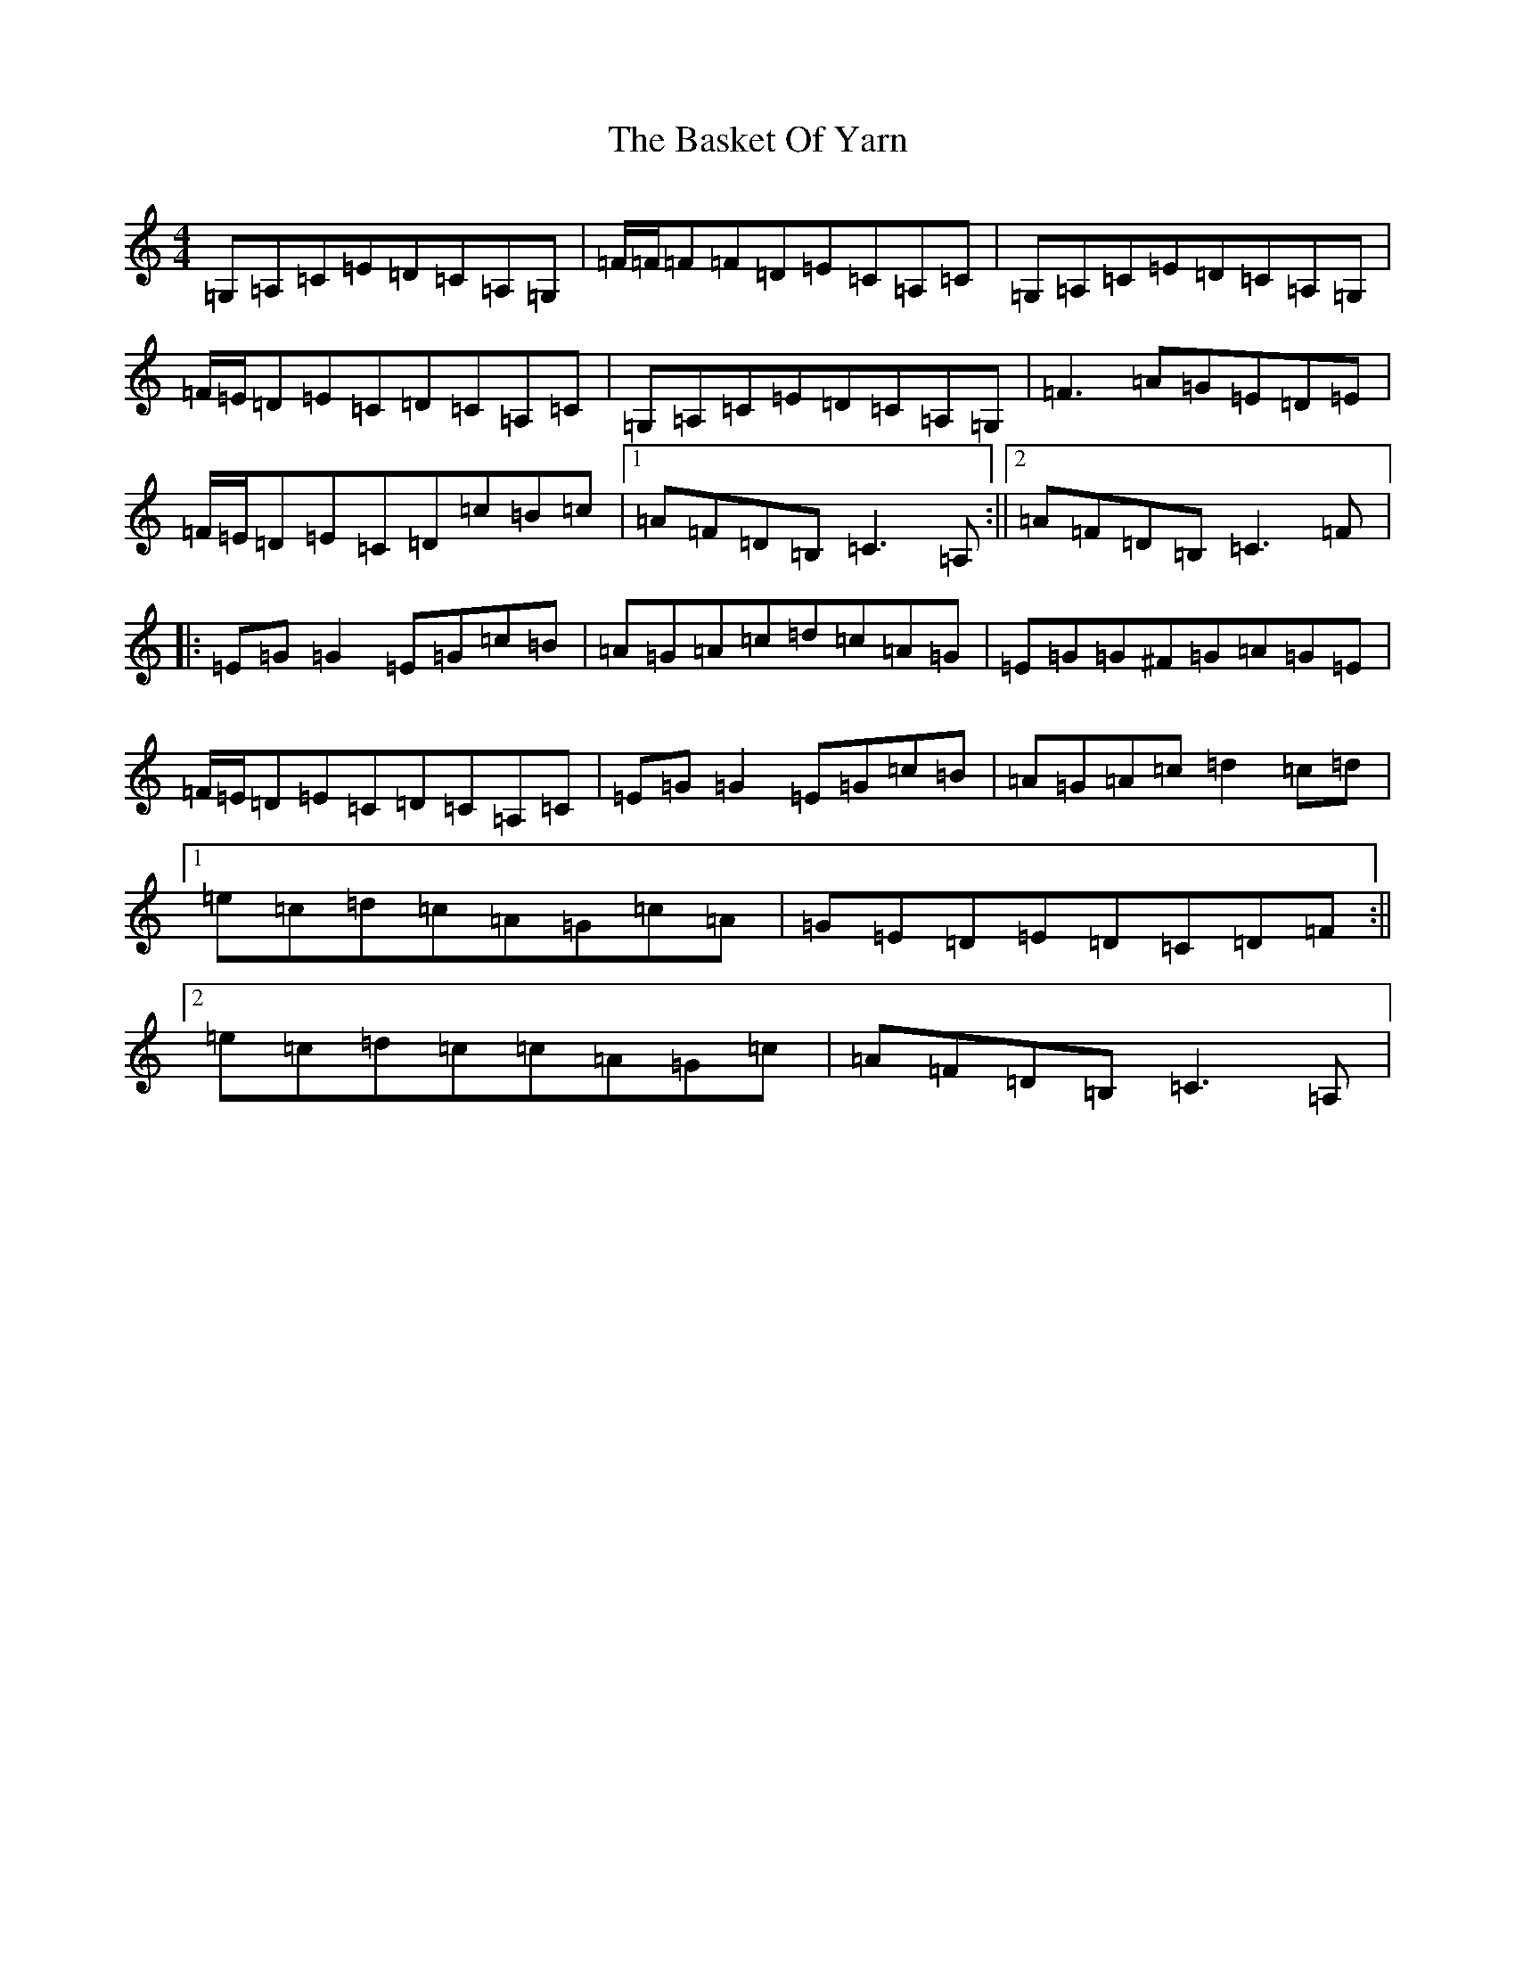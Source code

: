 X: 1511
T: Basket Of Yarn, The
S: https://thesession.org/tunes/5687#setting5687
R: reel
M:4/4
L:1/8
K: C Major
=G,=A,=C=E=D=C=A,=G,|=F/2=F/2=F=F=D=E=C=A,=C|=G,=A,=C=E=D=C=A,=G,|=F/2=E/2=D=E=C=D=C=A,=C|=G,=A,=C=E=D=C=A,=G,|=F3=A=G=E=D=E|=F/2=E/2=D=E=C=D=c=B=c|1=A=F=D=B,=C3=A,:||2=A=F=D=B,=C3=F|:=E=G=G2=E=G=c=B|=A=G=A=c=d=c=A=G|=E=G=G^F=G=A=G=E|=F/2=E/2=D=E=C=D=C=A,=C|=E=G=G2=E=G=c=B|=A=G=A=c=d2=c=d|1=e=c=d=c=A=G=c=A|=G=E=D=E=D=C=D=F:||2=e=c=d=c=c=A=G=c|=A=F=D=B,=C3=A,|